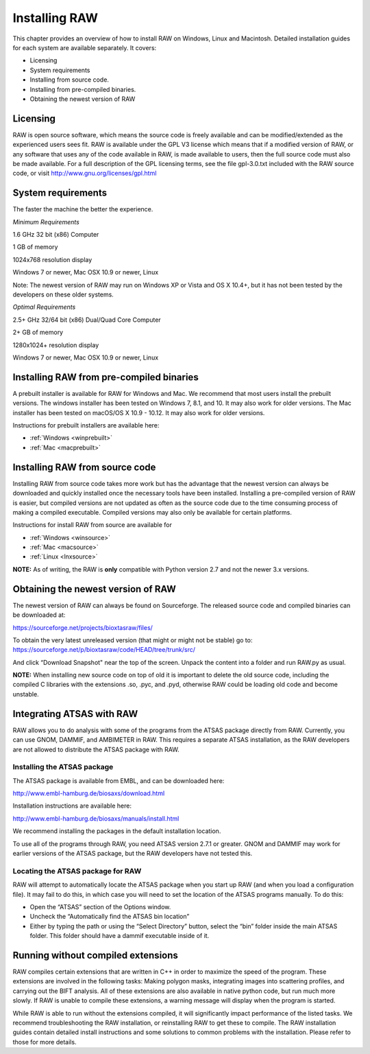 Installing RAW
==============

This chapter provides an overview of how to install RAW on Windows, Linux and Macintosh. Detailed installation guides for each system are available separately. It covers:

*   Licensing

*   System requirements

*   Installing from source code.

*   Installing from pre-compiled binaries.

*   Obtaining the newest version of RAW


Licensing
---------

RAW is open source software, which means the source code is freely available and
can be modified/extended as the experienced users sees fit. RAW is available under
the GPL V3 license which means that if a modified version of RAW, or any software
that uses any of the code available in RAW, is made available to users, then the
full source code must also be made available. For a full description of the GPL
licensing terms, see the file gpl-3.0.txt included with the RAW source code, or visit
`http://www.gnu.org/licenses/gpl.html <http://www.gnu.org/licenses/gpl.html>`_


System requirements
-------------------

The faster the machine the better the experience.

*Minimum Requirements*

1.6 GHz 32 bit (x86) Computer

1 GB of memory

1024x768 resolution display

Windows 7 or newer, Mac OSX 10.9 or newer, Linux

Note: The newest version of RAW may run on Windows XP or Vista and OS X 10.4+,
but it has not been tested by the developers on these older systems.


*Optimal Requirements*

2.5+ GHz 32/64 bit (x86) Dual/Quad Core Computer

2+ GB of memory

1280x1024+ resolution display

Windows 7 or newer, Mac OSX 10.9 or newer, Linux


Installing RAW from pre-compiled binaries
-----------------------------------------

A prebuilt installer is available for RAW for Windows and Mac. We recommend that most
users install the prebuilt versions. The windows installer has  been tested on Windows 7,
8.1, and 10. It may also work for older versions. The Mac installer has been tested on
macOS/OS X 10.9 - 10.12. It may also work for older versions.


Instructions for prebuilt installers are available here:

* :ref:`Windows <winprebuilt>`

* :ref:`Mac <macprebuilt>`


Installing RAW from source code
-------------------------------

Installing RAW from source code takes more work but has the advantage that
the newest version can always be downloaded and quickly installed once the
necessary tools have been installed. Installing a pre-compiled version of
RAW is easier, but compiled versions are not updated as often as the source
code due to the time consuming process of making a compiled executable.
Compiled versions may also only be available for certain platforms.


Instructions for install RAW from source are available for

* :ref:`Windows <winsource>`

* :ref:`Mac <macsource>`

* :ref:`Linux <lnxsource>`


**NOTE:** As of writing, the RAW is **only** compatible with Python version 2.7
and not the newer 3.x versions.


Obtaining the newest version of RAW
-----------------------------------

The newest version of RAW can always be found on Sourceforge. The released source code and compiled binaries can be downloaded at:

`https://sourceforge.net/projects/bioxtasraw/files/ <https://sourceforge.net/projects/bioxtasraw/files/>`_


To obtain the very latest unreleased version (that might or might not be stable) go to:
`https://sourceforge.net/p/bioxtasraw/code/HEAD/tree/trunk/src/ <https://sourceforge.net/p/bioxtasraw/code/HEAD/tree/trunk/src/>`_

And click “Download Snapshot" near the top of the screen. Unpack the content into a folder
and run RAW.py as usual.


**NOTE:** When installing new source code on top of old it is important to delete the old source code, including the compiled C libraries with the extensions .so, .pyc, and .pyd, otherwise RAW could be loading old code and become unstable.


Integrating ATSAS with RAW
---------------------------

.. _atsas:

RAW allows you to do analysis with some of the programs from the ATSAS
package directly from RAW. Currently, you can use GNOM, DAMMIF, and AMBIMETER
in RAW. This requires a separate ATSAS installation, as the RAW developers
are not allowed to distribute the ATSAS package with RAW.


Installing the ATSAS package
^^^^^^^^^^^^^^^^^^^^^^^^^^^^^

The ATSAS package is available from EMBL, and can be downloaded here:

`http://www.embl-hamburg.de/biosaxs/download.html <http://www.embl-hamburg.de/biosaxs/download.html>`_

Installation instructions are available here:

`http://www.embl-hamburg.de/biosaxs/manuals/install.html <http://www.embl-hamburg.de/biosaxs/manuals/install.html>`_

We recommend installing the packages in the default installation location.

To use all of the programs through RAW, you need ATSAS version 2.7.1 or greater.
GNOM and DAMMIF may work for earlier versions of the ATSAS package, but the RAW
developers have not tested this.


Locating the ATSAS package for RAW
^^^^^^^^^^^^^^^^^^^^^^^^^^^^^^^^^^^

RAW will attempt to automatically locate the ATSAS package when you start up RAW
(and when you load a configuration file). It may fail to do this, in which case
you will need to set the location of the ATSAS programs manually. To do this:

*   Open the “ATSAS” section of the Options window.

*   Uncheck the “Automatically find the ATSAS bin location”

*   Either by typing the path or using the “Select Directory” button,
    select the “bin” folder inside the main ATSAS folder. This folder should
    have a dammif executable inside of it.


Running without compiled extensions
------------------------------------

RAW compiles certain extensions that are written in C++ in order to maximize
the speed of the program. These extensions are involved in the following tasks:
Making polygon masks, integrating images into scattering profiles, and carrying
out the BIFT analysis. All of these extensions are also available in native
python code, but run much more slowly. If RAW is unable to compile these extensions,
a warning message will display when the program is started.

While RAW is able to run without the extensions compiled, it will significantly
impact performance of the listed tasks. We recommend troubleshooting the RAW
installation, or reinstalling RAW to get these to compile. The RAW installation
guides contain detailed install instructions and some solutions to common problems
with the installation. Please refer to those for more details.
